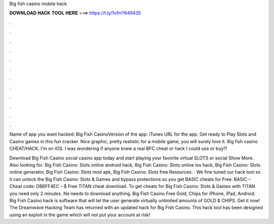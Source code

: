 Big fish casino mobile hack



𝐃𝐎𝐖𝐍𝐋𝐎𝐀𝐃 𝐇𝐀𝐂𝐊 𝐓𝐎𝐎𝐋 𝐇𝐄𝐑𝐄 ===> https://t.ly/1vfm?649435



.



.



.



.



.



.



.



.



.



.



.



.

Name of app you want hacked: Big Fish CasinoVersion of the app: iTunes URL for the app. Get ready to Play Slots and Casino games in this fun cracker. Nice graphic, pretty realistic for a mobile game, you will surely love it. Big fish casino CHEAT/HACK. I'm on iOS. I was wondering if anyone knew a real BFC cheat or hack I could use or buy?!

Download Big Fish Casino social casino app today and start playing your favorite virtual SLOTS or social Show More. Also looking for: Big Fish Casino: Slots online android hack, Big Fish Casino: Slots online ios hack, Big Fish Casino: Slots online generator, Big Fish Casino: Slots mod apk, Big Fish Casino: Slots free Resources. · We fine tuned our hack tool so it can unlock the Big Fish Casino: Slots & Games and bypass protections so you get BASIC cheats for Free. BASIC – Cheat code: DB6FF4EC – $ Free TITAN cheat download. To get cheats for Big Fish Casino: Slots & Games with TITAN you need only 2 minutes. Ne needs to download anything. Big Fish Casino Free Gold, Chips for iPhone, iPad, Android. Big Fish Casino hack is software that will let the user generate virtually unlimited amounts of GOLD & CHIPS. Get it now! The Dreamwave Hacking Team has returned with an updated hack for Big Fish Casino. This hack tool has been designed using an exploit in the game which will not put your account at risk!

